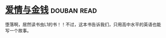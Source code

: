 * [[https://book.douban.com/subject/1089731/][爱情与金钱]]    :douban:read:
堕落啊，居然读书虫L1的书！！不过，这本书告诉我们，只用高中水平的英语也能写一个故事。
